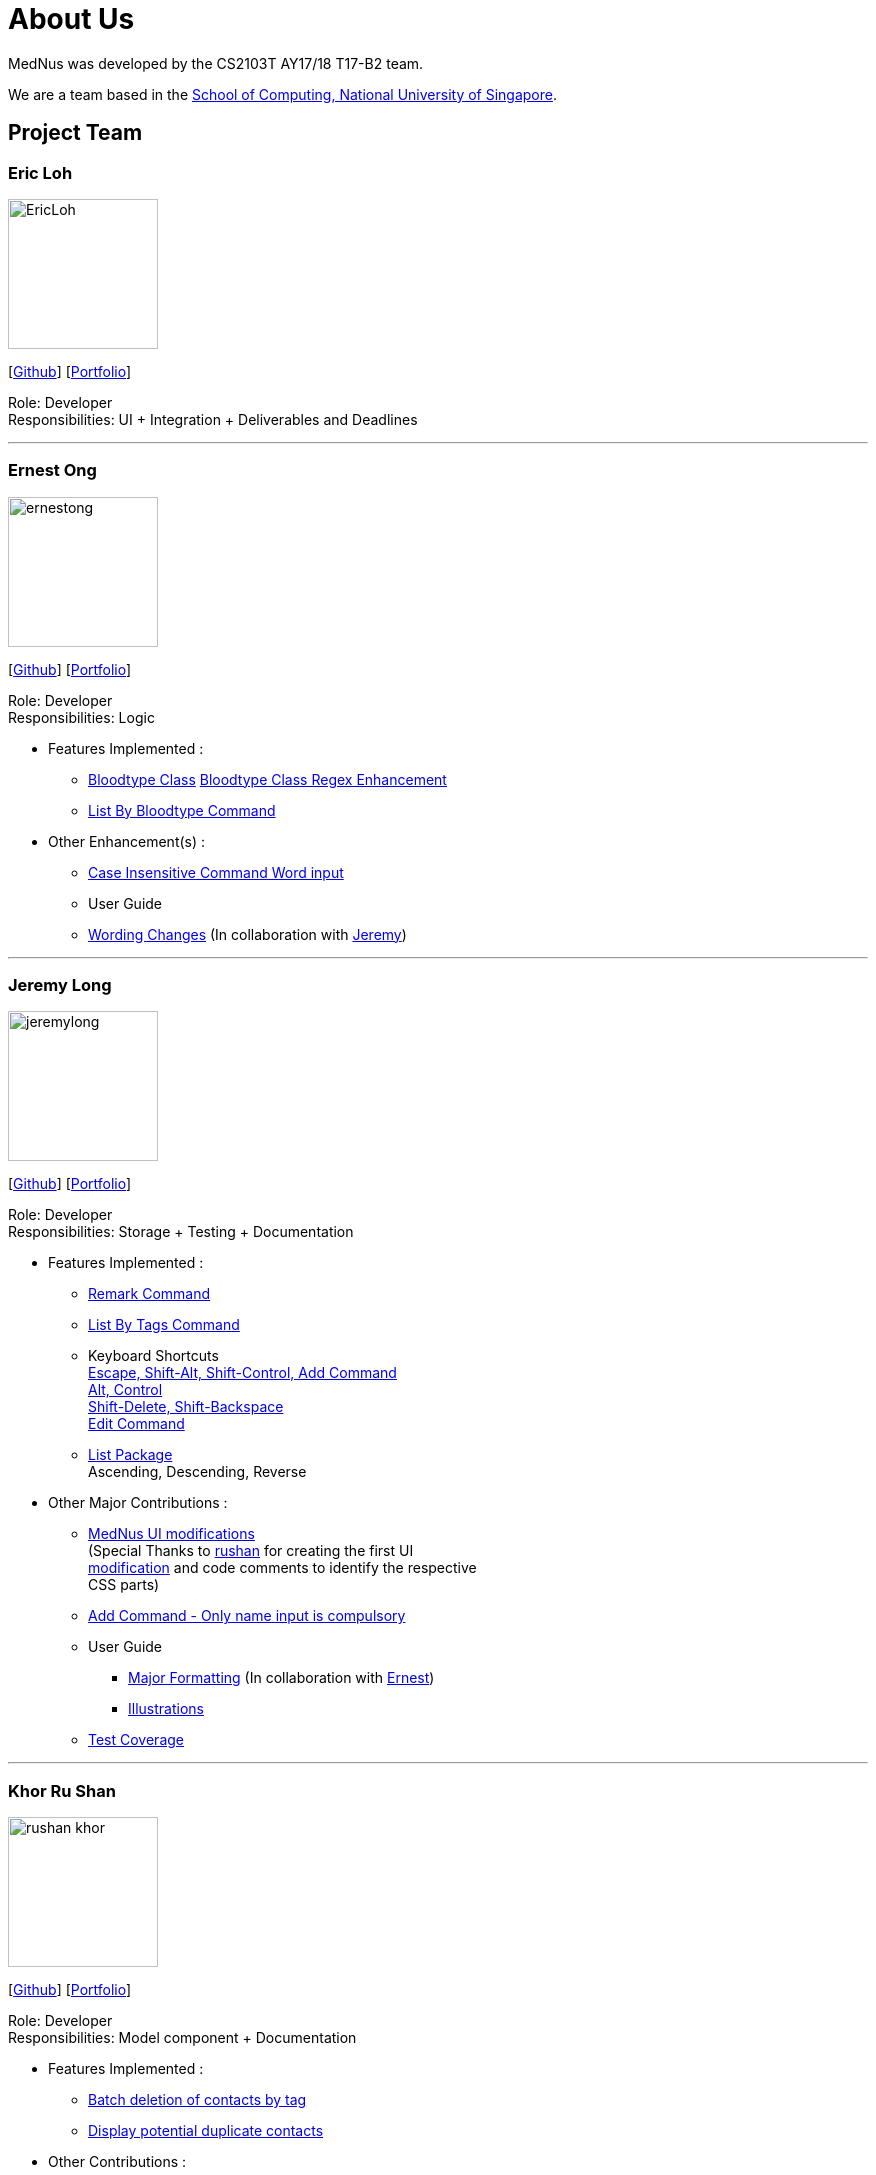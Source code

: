 = About Us
:relfileprefix: team/
ifdef::env-github,env-browser[:outfilesuffix: .adoc]
:imagesDir: images
:stylesDir: stylesheets

MedNus was developed by the CS2103T AY17/18 T17-B2 team. +

We are a team based in the http://www.comp.nus.edu.sg[School of Computing, National University of Singapore].

== Project Team

=== Eric Loh
image::EricLoh.jpg[width="150", align="left"]
{empty}[https://github.com/Ericloh[Github]] [<<ericloh#, Portfolio>>]

Role: Developer +
Responsibilities: UI + Integration + Deliverables and Deadlines

'''

=== Ernest Ong
image::ernestong.png[width="150", align="left"]
{empty}[http://github.com/ErnestOYH[Github]] [<<ernestong#, Portfolio>>]

Role: Developer +
Responsibilities: Logic

* Features Implemented : +
** https://github.com/CS2103AUG2017-T17-B2/main/pull/41[Bloodtype Class]
https://github.com/CS2103AUG2017-T17-B2/main/pull/113[Bloodtype Class Regex Enhancement]
** https://github.com/CS2103AUG2017-T17-B2/main/pull/81[List By Bloodtype Command]

* Other Enhancement(s) : +
** https://github.com/CS2103AUG2017-T17-B2/main/pull/121[Case Insensitive Command Word input]

** User Guide +
** https://github.com/CS2103AUG2017-T17-B2/main/pull/79[Wording Changes]
(In collaboration with http://github.com/Jeremylsw[Jeremy])

'''

=== Jeremy Long
image::jeremylong.JPG[width="150", align="left"]
{empty}[https://github.com/Jeremylsw[Github]] [<<jeremylong#, Portfolio>>]

Role: Developer +
Responsibilities: Storage + Testing + Documentation

* Features Implemented : +
** https://github.com/CS2103AUG2017-T17-B2/main/pull/46[Remark Command]
** https://github.com/CS2103AUG2017-T17-B2/main/pull/48[List By Tags Command]
** Keyboard Shortcuts +
https://github.com/CS2103AUG2017-T17-B2/main/pull/73[Escape, Shift-Alt, Shift-Control, Add Command] +
https://github.com/CS2103AUG2017-T17-B2/main/pull/78[Alt, Control] +
https://github.com/CS2103AUG2017-T17-B2/main/pull/82[Shift-Delete, Shift-Backspace] +
https://github.com/CS2103AUG2017-T17-B2/main/pull/112/files[Edit Command]
** https://github.com/CS2103AUG2017-T17-B2/main/pull/124[List Package] +
Ascending, Descending, Reverse

* Other Major Contributions : +
** https://github.com/CS2103AUG2017-T17-B2/main/pull/50/files[MedNus UI modifications] +
(Special Thanks to https://github.com/rushan-khor[rushan] for creating the first UI +
https://github.com/CS2103AUG2017-T17-B2/main/pull/49/files[modification] and
code comments to identify the respective +
CSS parts)
** https://github.com/CS2103AUG2017-T17-B2/main/pull/112[Add Command - Only name input is compulsory]
** User Guide +
*** https://github.com/CS2103AUG2017-T17-B2/main/pull/91/files[Major Formatting]
(In collaboration with http://github.com/ErnestOYH[Ernest]) +
*** https://github.com/CS2103AUG2017-T17-B2/main/pull/125/files[Illustrations] +
** https://github.com/CS2103AUG2017-T17-B2/main/pull/61[Test Coverage]



'''

=== Khor Ru Shan
image::rushan-khor.png[width="150", align="left"]
{empty}[https://github.com/rushan-khor[Github]] [<<rushan-khor#, Portfolio>>]

Role: Developer +
Responsibilities: Model component + Documentation

* Features Implemented : +
** https://github.com/CS2103AUG2017-T17-B2/main/pull/83[Batch deletion of contacts by tag]
** https://github.com/CS2103AUG2017-T17-B2/main/pull/117[Display potential duplicate contacts]

* Other Contributions : +
** https://github.com/CS2103AUG2017-T17-B2/main/pull/49[Drafted the light UI theme]
** https://github.com/CS2103AUG2017-T17-B2/main/pull/101[Revamped Developer Guide content] with Eric
